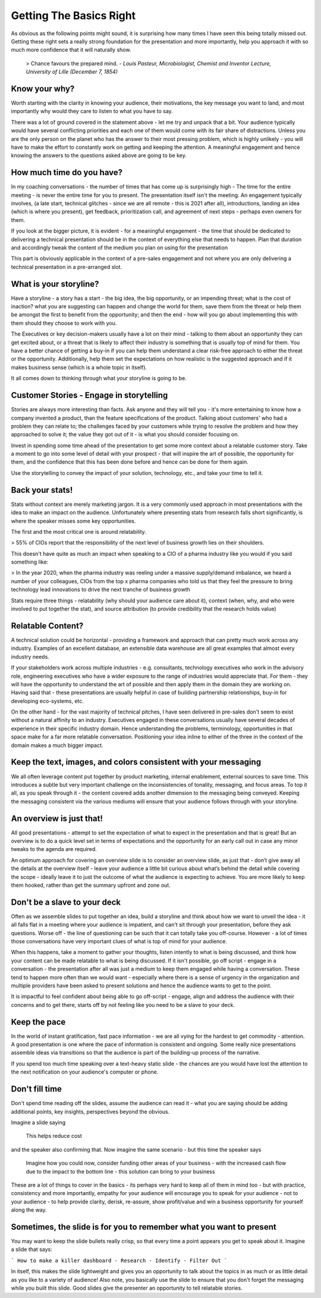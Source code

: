 Getting The Basics Right
=========================

.. image:: /_static/2175.jpeg
   :alt: Delivering Technical pitches
  
As obvious as the following points might sound, it is surprising how many times I have seen this being totally missed out. Getting these right sets a really strong foundation for the presentation and more importantly, help you approach it with so much more confidence that it will naturally show. 

  > Chance favours the prepared mind.
  - *Louis Pasteur, Microbiologist, Chemist and Inventor Lecture, University of Lille (December 7, 1854)*
  
Know your why?
***************
Worth starting with the clarity in knowing your audience, their motivations, the key message you want to land, and most importantly why would they care to listen to what you have to say.

There was a lot of ground covered in the statement above - let me try and unpack that a bit. Your audience typically would have several conflicting priorities and each one of them would come with its fair share of distractions. Unless you are the only person on the planet who has the answer to their most pressing problem, which is highly unlikely - you will have to make the effort to constantly work on getting and keeping the attention. A meaningful engagement and hence knowing the answers to the questions asked above are going to be key.

How much time do you have?
***************************
In my coaching conversations - the number of times that has come up is surprisingly high - The time for the entire meeting - is never the entire time for you to present. The presentation itself isn't the meeting. An engagement typically involves, (a late start, technical glitches - since we are all remote - this is 2021 after all), introductions, landing an idea (which is where you present), get feedback, prioritization call, and agreement of next steps - perhaps even owners for them. 

If you look at the bigger picture, it is evident - for a meaningful engagement - the time that should be dedicated to delivering a technical presentation should be in the context of everything else that needs to happen. Plan that duration and accordingly tweak the content of the medium you plan on using for the presentation

This part is obviously applicable in the context of a pre-sales engagement and not where you are only delivering a technical presentation in a pre-arranged slot.

What is your storyline?
***********************
Have a storyline - a story has a start - the big idea, the big opportunity, or an impending threat; what is the cost of inaction? what you are suggesting can happen and change the world for them, save them from the threat or help them be amongst the first to benefit from the opportunity; and then the end - how will you go about implementing this with them should they choose to work with you.

The Executives or key decision-makers usually have a lot on their mind - talking to them about an opportunity they can get excited about, or a threat that is likely to affect their industry is something that is usually top of mind for them. You have a better chance of getting a buy-in if you can help them understand a clear risk-free approach to either the threat or the opportunity. Additionally, help them set the expectations on how realistic is the suggested approach and if it makes business sense (which is a whole topic in itself).

It all comes down to thinking through what your storyline is going to be.

Customer Stories - Engage in storytelling
*****************************************
Stories are always more interesting than facts. Ask anyone and they will tell you - it's more entertaining to know how a company invented a product, than the feature specifications of the product. Talking about customers' who had a problem they can relate to; the challenges faced by your customers while trying to resolve the problem and how they approached to solve it; the value they got out of it - is what you should consider focusing on.

Invest in spending some time ahead of the presentation to get some more context about a relatable customer story. Take a moment to go into some level of detail with your prospect - that will inspire the art of possible, the opportunity for them, and the confidence that this has been done before and hence can be done for them again. 

Use the storytelling to convey the impact of your solution, technology, etc., and take your time to tell it.

Back your stats!
****************
Stats without context are merely marketing jargon. It is a very commonly used approach in most presentations with the idea to make an impact on the audience. Unfortunately where presenting stats from research falls short significantly, is where the speaker misses some key opportunities. 

The first and the most critical one is around relatability. 

>  55% of CIOs report that the responsibility of the next level of business growth lies on their shoulders.

This doesn't have quite as much an impact when speaking to a CIO of a pharma industry like you would if you said something like:

> In the year 2020, when the pharma industry was reeling under a massive supply/demand imbalance, we heard a number of your colleagues, CIOs from the top x pharma companies who told us that they feel the pressure to bring technology lead innovations to drive the next tranche of business growth

Stats require three things - relatability (why should your audience care about it), context (when, why, and who were involved to put together the stat), and source attribution (to provide credibility that the research holds value)

Relatable Content?
*******************
A technical solution could be horizontal - providing a framework and approach that can pretty much work across any industry. Examples of an excellent database, an extensible data warehouse are all great examples that almost every industry needs. 

If your stakeholders work across multiple industries - e.g. consultants, technology executives who work in the advisory role, engineering executives who have a wider exposure to the range of industries would appreciate that. For them - they will have the opportunity to understand the art of possible and then apply them in the domain they are working on. Having said that - these presentations are usually helpful in case of building partnership relationships, buy-in for developing eco-systems, etc. 

On the other hand - for the vast majority of technical pitches, I have seen delivered in pre-sales don't seem to exist without a natural affinity to an industry. Executives engaged in these conversations usually have several decades of experience in their specific industry domain. Hence understanding the problems, terminology, opportunities in that space make for a far more relatable conversation. Positioning your idea inline to either of the three in the context of the domain makes a much bigger impact.

Keep the text, images, and colors consistent with your messaging
****************************************************************
We all often leverage content put together by product marketing, internal enablement, external sources to save time. This introduces a subtle but very important challenge on the inconsistencies of tonality, messaging, and focus areas. To top it all, as you speak through it - the content covered adds another dimension to the messaging being conveyed. Keeping the messaging consistent via the various mediums will ensure that your audience follows through with your storyline.

An overview is just that!
**************************
All good presentations - attempt to set the expectation of what to expect in the presentation and that is great! But an overview is to do a quick level set in terms of expectations and the opportunity for an early call out in case any minor tweaks to the agenda are required. 

An optimum approach for covering an overview slide is to consider an overview slide, as just that - don’t give away all the details at the overview itself - leave your audience a little bit curious about what’s behind the detail while covering the scope - ideally leave it to just the outcome of what the audience is expecting to achieve. You are more likely to keep them hooked, rather than get the summary upfront and zone out.

Don't be a slave to your deck
******************************
Often as we assemble slides to put together an idea, build a storyline and think about how we want to unveil the idea - it all falls flat in a meeting where your audience is impatient, and can't sit through your presentation, before they ask questions. Worse off - the line of questioning can be such that it can totally take you off-course. However - a lot of times those conversations have very important clues of what is top of mind for your audience.

When this happens, take a moment to gather your thoughts, listen intently to what is being discussed, and think how your content can be made relatable to what is being discussed. If it isn't possible, go off script - engage in a conversation - the presentation after all was just a medium to keep them engaged while having a conversation. These tend to happen more often than we would want - especially where there is a sense of urgency in the organization and multiple providers have been asked to present solutions and hence the audience wants to get to the point.

It is impactful to feel confident about being able to go off-script - engage, align and address the audience with their concerns and to get there, starts off by not feeling like you need to be a slave to your deck.

Keep the pace
*************
In the world of instant gratification, fast pace information - we are all vying for the hardest to get commodity - attention. A good presentation is one where the pace of information is consistent and ongoing. Some really nice presentations assemble ideas via transitions so that the audience is part of the building-up process of the narrative.

If you spend too much time speaking over a text-heavy static slide - the chances are you would have lost the attention to the next notification on your audience's computer or phone.

Don't fill time
***************
Don't spend time reading off the slides, assume the audience can read it - what you are saying should be adding additional points, key insights, perspectives beyond the obvious. 

Imagine a slide saying

  This helps reduce cost

and the speaker also confirming that. Now imagine the same scenario - but this time the speaker says 

  Imagine how you could now, consider funding other areas of your business - with the increased cash flow due to the impact to the bottom line - this solution can bring to your business 

These are a lot of things to cover in the basics - its perhaps very hard to keep all of them in mind too - but with practice, consistency and more importantly, empathy for your audience will encourage you to speak for your audience - not to your audience - to help provide clarity, derisk, re-assure, show profit/value and win a business opportunity for yourself along the way.

Sometimes, the slide is for you to remember what you want to present
********************************************************************
You may want to keep the slide bullets really crisp, so that every time a point appears you get to speak about it. Imagine a slide that says:

```
How to make a killer dashboard
- Research
- Identify
- Filter Out
```

In itself, this makes the slide lightweight and gives you an opportunity to talk about the topics in as much or as little detail as you like to a variety of audience! Also note, you basically use the slide to ensure that you don't forget the messaging while you built this slide. Good slides give the presenter an opportunity to tell relatable stories.